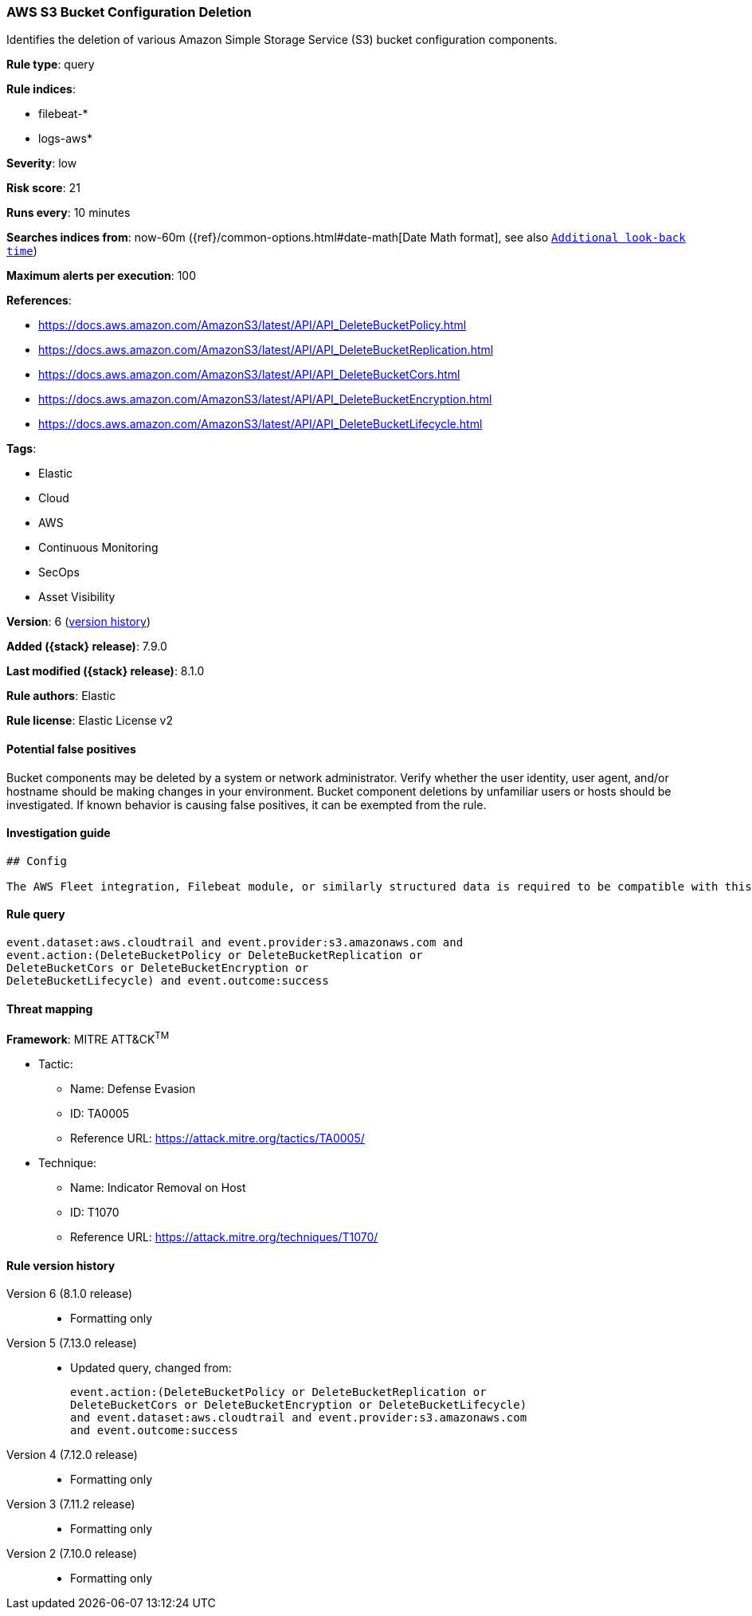[[aws-s3-bucket-configuration-deletion]]
=== AWS S3 Bucket Configuration Deletion

Identifies the deletion of various Amazon Simple Storage Service (S3) bucket configuration components.

*Rule type*: query

*Rule indices*:

* filebeat-*
* logs-aws*

*Severity*: low

*Risk score*: 21

*Runs every*: 10 minutes

*Searches indices from*: now-60m ({ref}/common-options.html#date-math[Date Math format], see also <<rule-schedule, `Additional look-back time`>>)

*Maximum alerts per execution*: 100

*References*:

* https://docs.aws.amazon.com/AmazonS3/latest/API/API_DeleteBucketPolicy.html
* https://docs.aws.amazon.com/AmazonS3/latest/API/API_DeleteBucketReplication.html
* https://docs.aws.amazon.com/AmazonS3/latest/API/API_DeleteBucketCors.html
* https://docs.aws.amazon.com/AmazonS3/latest/API/API_DeleteBucketEncryption.html
* https://docs.aws.amazon.com/AmazonS3/latest/API/API_DeleteBucketLifecycle.html

*Tags*:

* Elastic
* Cloud
* AWS
* Continuous Monitoring
* SecOps
* Asset Visibility

*Version*: 6 (<<aws-s3-bucket-configuration-deletion-history, version history>>)

*Added ({stack} release)*: 7.9.0

*Last modified ({stack} release)*: 8.1.0

*Rule authors*: Elastic

*Rule license*: Elastic License v2

==== Potential false positives

Bucket components may be deleted by a system or network administrator. Verify whether the user identity, user agent, and/or hostname should be making changes in your environment. Bucket component deletions by unfamiliar users or hosts should be investigated. If known behavior is causing false positives, it can be exempted from the rule.

==== Investigation guide


[source,markdown]
----------------------------------
## Config

The AWS Fleet integration, Filebeat module, or similarly structured data is required to be compatible with this rule.
----------------------------------


==== Rule query


[source,js]
----------------------------------
event.dataset:aws.cloudtrail and event.provider:s3.amazonaws.com and
event.action:(DeleteBucketPolicy or DeleteBucketReplication or
DeleteBucketCors or DeleteBucketEncryption or
DeleteBucketLifecycle) and event.outcome:success
----------------------------------

==== Threat mapping

*Framework*: MITRE ATT&CK^TM^

* Tactic:
** Name: Defense Evasion
** ID: TA0005
** Reference URL: https://attack.mitre.org/tactics/TA0005/
* Technique:
** Name: Indicator Removal on Host
** ID: T1070
** Reference URL: https://attack.mitre.org/techniques/T1070/

[[aws-s3-bucket-configuration-deletion-history]]
==== Rule version history

Version 6 (8.1.0 release)::
* Formatting only

Version 5 (7.13.0 release)::
* Updated query, changed from:
+
[source, js]
----------------------------------
event.action:(DeleteBucketPolicy or DeleteBucketReplication or
DeleteBucketCors or DeleteBucketEncryption or DeleteBucketLifecycle)
and event.dataset:aws.cloudtrail and event.provider:s3.amazonaws.com
and event.outcome:success
----------------------------------

Version 4 (7.12.0 release)::
* Formatting only

Version 3 (7.11.2 release)::
* Formatting only

Version 2 (7.10.0 release)::
* Formatting only

